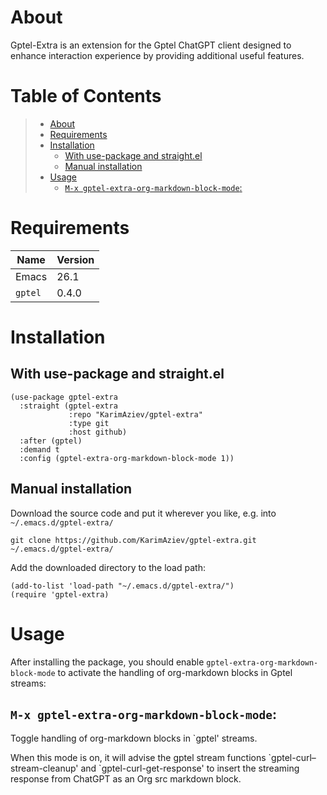 #+OPTIONS: ^:nil tags:nil num:nil

* About

Gptel-Extra is an extension for the Gptel ChatGPT client designed to enhance interaction experience by providing additional useful features.

* Table of Contents                                       :TOC_2_gh:QUOTE:
#+BEGIN_QUOTE
- [[#about][About]]
- [[#requirements][Requirements]]
- [[#installation][Installation]]
  - [[#with-use-package-and-straightel][With use-package and straight.el]]
  - [[#manual-installation][Manual installation]]
- [[#usage][Usage]]
  - [[#m-x-gptel-extra-org-markdown-block-mode][~M-x gptel-extra-org-markdown-block-mode~:]]
#+END_QUOTE

* Requirements

| Name    | Version |
|---------+---------|
| Emacs   |    26.1 |
| ~gptel~ |   0.4.0 |


* Installation

** With use-package and straight.el
#+begin_src elisp :eval no
(use-package gptel-extra
  :straight (gptel-extra
             :repo "KarimAziev/gptel-extra"
             :type git
             :host github)
  :after (gptel)
  :demand t
  :config (gptel-extra-org-markdown-block-mode 1))
#+end_src

** Manual installation

Download the source code and put it wherever you like, e.g. into =~/.emacs.d/gptel-extra/=

#+begin_src shell :eval no
git clone https://github.com/KarimAziev/gptel-extra.git ~/.emacs.d/gptel-extra/
#+end_src

Add the downloaded directory to the load path:

#+begin_src elisp :eval no
(add-to-list 'load-path "~/.emacs.d/gptel-extra/")
(require 'gptel-extra)
#+end_src

* Usage

After installing the package, you should enable =gptel-extra-org-markdown-block-mode= to activate the handling of org-markdown blocks in Gptel streams:

** ~M-x gptel-extra-org-markdown-block-mode~:
Toggle handling of org-markdown blocks in `gptel' streams.

When this mode is on, it will advise the gptel stream functions
`gptel-curl--stream-cleanup' and `gptel-curl-get-response' to insert the
streaming response from ChatGPT as an Org src markdown block.
